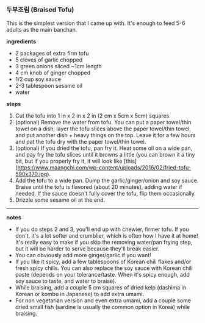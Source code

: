 *** 두부조림 (Braised Tofu)

This is the simplest version that I came up with. It's enough to feed
5-6 adults as the main banchan.

*ingredients*
- 2 packages of extra firm tofu
- 5 cloves of garlic chopped
- 3 green onions sliced ~1cm length
- 4 cm knob of ginger chopped
- 1/2 cup soy sauce
- 2-3 tablespoon sesame oil
- water

*steps*

1. Cut the tofu into 1 in x 2 in x 2 in (2 cm x 5cm x 5cm) squares.
2. (optional) Remove the water from tofu. You can put a paper
   towel/thin towel on a dish, layer the tofu slices above the paper
   towel/thin towel, and put another dish + heavy things on the
   top. Leave it for a few hours and pat the tofu dry with the paper
   towel/thin towel.
3. (optional) If you dried the tofu, pan fry it. Heat some oil on a
   wide pan, and pay fry the tofu slices until it browns a little (you
   can brown it a tiny bit, but if you properly fry it, it will look
   like [this](https://www.maangchi.com/wp-content/uploads/2016/02/fried-tofu-590x370.jpg).
4. Add the tofu to a wide pan. Dump the garlic/ginger/onion and soy
   sauce. Braise until the tofu is flavored (about 20 minutes), adding
   water if needed. If the sauce doesn't fully cover the tofu, flip them
   occasionally.
5. Drizzle some sesame oil at the end.

-------------------------------------------
*notes*
- If you do steps 2 and 3, you'll end up with chewier, firmer tofu. If
  you don't, it's a lot softer and crumblier, which is often how I
  have it at home! It's really easy to make if you skip the removing
  water/pan frying step, but it will be harder to serve because
  they'll break easier.
- You can obviously add more ginger/garlic if you want!
- If you like it spicy, add a few tablespoons of Korean chili flakes
  and/or fresh spicy chilis. You can also replace the soy sauce with
  Korean chili paste (depends on your tolerance/taste. When it's spicy
  enough, add soy sauce to taste, and water to braise).
- While braising, add a couple 5 cm squares of dried kelp (dashima in Korean or
  kombu in Japanese) to add extra umami.
- For non vegetarian version and even extra umami, add a couple some
  dried small fish (sardine is usually the common option in Korea)
  while braising.
